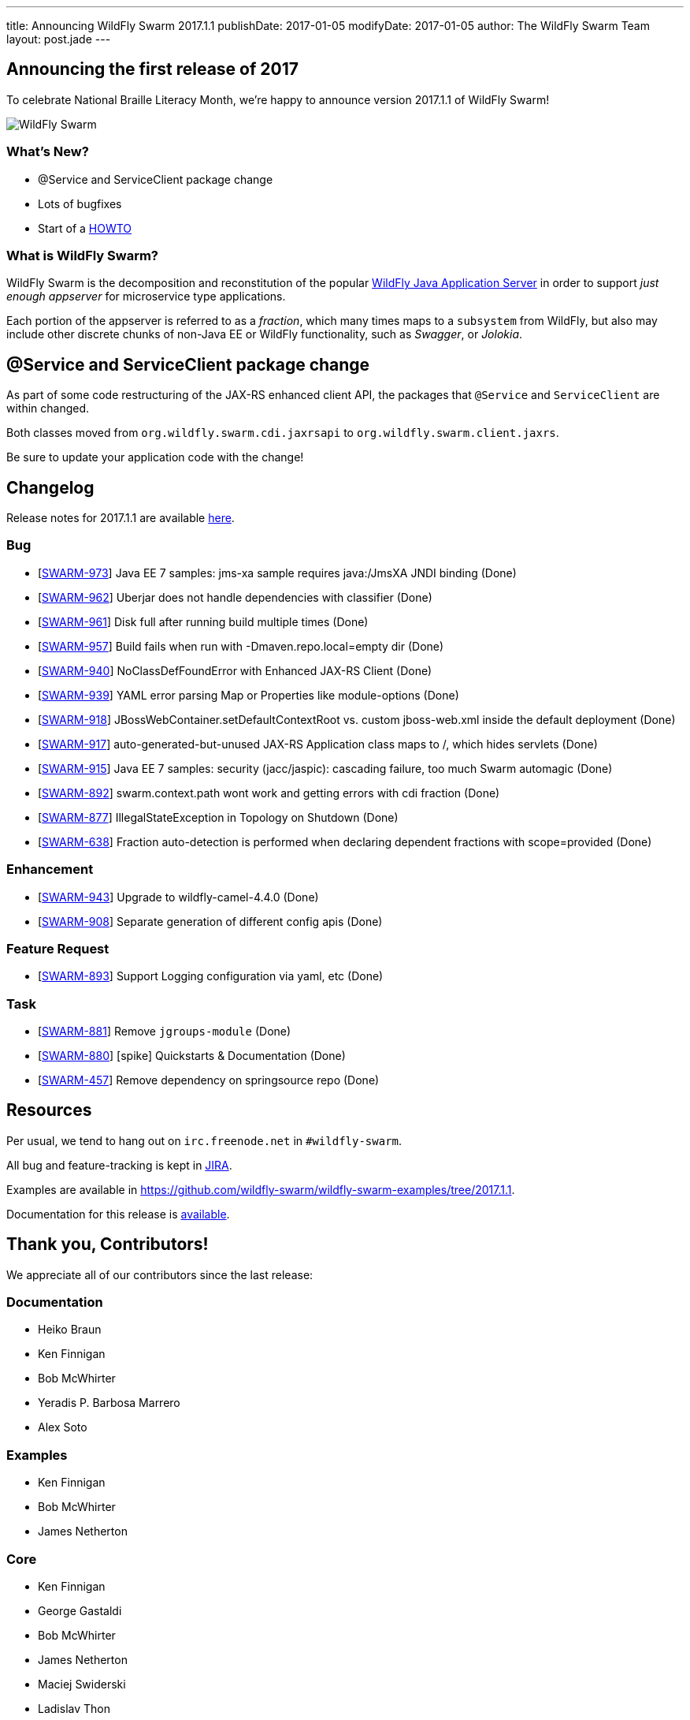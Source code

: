 ---
title: Announcing WildFly Swarm 2017.1.1
publishDate: 2017-01-05
modifyDate: 2017-01-05
author: The WildFly Swarm Team
layout: post.jade
---

== Announcing the first release of 2017

To celebrate National Braille Literacy Month, we're happy to announce
version 2017.1.1 of WildFly Swarm!

image::/images/braille.png[WildFly Swarm]

=== What's New?

* @Service and ServiceClient package change
* Lots of bugfixes
* Start of a http://howto.wildfly-swarm.io/[HOWTO]

=== What is WildFly Swarm?

WildFly Swarm is the decomposition and reconstitution of the popular
http://www.wildfly.org[WildFly Java Application Server] in order to support _just enough appserver_
for microservice type applications.

Each portion of the appserver is referred to as a _fraction_, which many times
maps to a `subsystem` from WildFly, but also may include other discrete chunks
of non-Java EE or WildFly functionality, such as _Swagger_, or _Jolokia_.

++++
<!-- more -->
++++

== @Service and ServiceClient package change

As part of some code restructuring of the JAX-RS enhanced client API, the packages that `@Service` and `ServiceClient` are within changed.

Both classes moved from `org.wildfly.swarm.cdi.jaxrsapi` to `org.wildfly.swarm.client.jaxrs`.

Be sure to update your application code with the change!

== Changelog
Release notes for 2017.1.1 are available https://issues.jboss.org/secure/ReleaseNote.jspa?projectId=12317020&version=12332051[here].

=== Bug
* [https://issues.jboss.org/browse/SWARM-973[SWARM-973]] Java EE 7 samples: jms-xa sample requires java:/JmsXA JNDI binding (Done)
* [https://issues.jboss.org/browse/SWARM-962[SWARM-962]] Uberjar does not handle dependencies with classifier  (Done)
* [https://issues.jboss.org/browse/SWARM-961[SWARM-961]] Disk full after running build multiple times (Done)
* [https://issues.jboss.org/browse/SWARM-957[SWARM-957]] Build fails when run with -Dmaven.repo.local=empty dir (Done)
* [https://issues.jboss.org/browse/SWARM-940[SWARM-940]] NoClassDefFoundError with Enhanced JAX-RS Client (Done)
* [https://issues.jboss.org/browse/SWARM-939[SWARM-939]] YAML error parsing Map or Properties like module-options (Done)
* [https://issues.jboss.org/browse/SWARM-918[SWARM-918]] JBossWebContainer.setDefaultContextRoot vs. custom jboss-web.xml inside the default deployment (Done)
* [https://issues.jboss.org/browse/SWARM-917[SWARM-917]] auto-generated-but-unused JAX-RS Application class maps to /, which hides servlets (Done)
* [https://issues.jboss.org/browse/SWARM-915[SWARM-915]] Java EE 7 samples: security (jacc/jaspic): cascading failure, too much Swarm automagic (Done)
* [https://issues.jboss.org/browse/SWARM-892[SWARM-892]] swarm.context.path wont work and getting errors with cdi fraction (Done)
* [https://issues.jboss.org/browse/SWARM-877[SWARM-877]] IllegalStateException in Topology on Shutdown (Done)
* [https://issues.jboss.org/browse/SWARM-638[SWARM-638]] Fraction auto-detection is performed when declaring dependent fractions with scope=provided  (Done)

=== Enhancement
* [https://issues.jboss.org/browse/SWARM-943[SWARM-943]] Upgrade to wildfly-camel-4.4.0 (Done)
* [https://issues.jboss.org/browse/SWARM-908[SWARM-908]] Separate generation of different config apis (Done)

=== Feature Request
* [https://issues.jboss.org/browse/SWARM-893[SWARM-893]] Support Logging configuration via yaml, etc (Done)

=== Task
* [https://issues.jboss.org/browse/SWARM-881[SWARM-881]] Remove `jgroups-module` (Done)
* [https://issues.jboss.org/browse/SWARM-880[SWARM-880]] [spike] Quickstarts & Documentation (Done)
* [https://issues.jboss.org/browse/SWARM-457[SWARM-457]] Remove dependency on springsource repo (Done)

== Resources

Per usual, we tend to hang out on `irc.freenode.net` in `#wildfly-swarm`.

All bug and feature-tracking is kept in http://issues.jboss.org/browse/SWARM[JIRA].

Examples are available in https://github.com/wildfly-swarm/wildfly-swarm-examples/tree/2017.1.1.

Documentation for this release is link:/documentation/2017-1-1[available].

== Thank you, Contributors!

We appreciate all of our contributors since the last release:

=== Documentation
* Heiko Braun
* Ken Finnigan
* Bob McWhirter
* Yeradis P. Barbosa Marrero
* Alex Soto

=== Examples
* Ken Finnigan
* Bob McWhirter
* James Netherton

=== Core
* Ken Finnigan
* George Gastaldi
* Bob McWhirter
* James Netherton
* Maciej Swiderski
* Ladislav Thon

